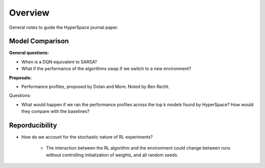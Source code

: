 ========
Overview
========

General notes to guide the HyperSpace journal paper.

Model Comparison
----------------

**General questions:**

* When is a DQN equivalent to SARSA?
* What if the performance of the algorithms swap if we switch to
  a new environment?

**Proposals:**

* Performance profiles, proposed by Dolan and More. Noted by Ben Recht.

Questions:

* What would happen if we ran the performance profiles across the top k
  models found by HyperSpace? How would they compare with the baselines?

Reporducibility
---------------

* How do we account for the stochastic nature of RL experiments?
  
    * The interaction between the RL algorithm and the environment 
      could change between runs without controlling initialization of 
      weights, and all random seeds.
